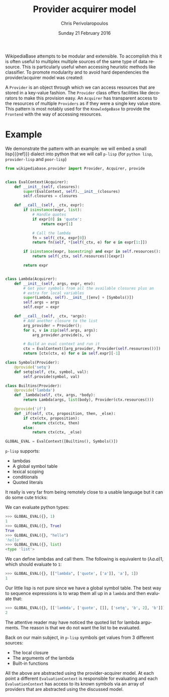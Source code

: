#+TITLE:       Provider acquirer model
#+AUTHOR:      Chris Perivolaropoulos
#+DATE:        Sunday 21 February 2016
#+EMAIL:       cperivol@csail.mit.edu
#+DESCRIPTION: The provider/acquirer model and an example
#+KEYWORDS:
#+LANGUAGE:    en
#+OPTIONS:     H:2 num:t toc:t \n:nil @:t ::t |:t ^:t f:t TeX:t
#+STARTUP:     showall


  WikipediaBase attempts to be modular and extensible. To accomplish
  this it is often useful to multiplex multiple sources of the same
  type of data resource. This is particularly useful when accessing
  heuristic methods like classifier. To promote modularity and to
  avoid hard dependencies the provider/acquirer model was created:

  A =Provider= is an object through which we can access resources that
  are stored in a key-value fashion. The =Provider= class offers
  facilities like decorators to make this provision easy. An
  =Acquirer= has transparent access to the resources of multiple
  =Providers= as if they were a single key value store. This pattern
  is most notably used for the =KnowledgeBase= to provide the
  =Frontend= with the way of accessing resources.


* Example

  We demonstrate the pattern with an example: we will embed a small
  lisp{{{ref}}} dialect into python that we will call =p-lisp= (for
  =python lisp=, =provider-lisp= and =poor-lisp=)

  #+BEGIN_SRC python
    from wikipediabase.provider import Provider, Acquirer, provide


    class EvalContext(Acquirer):
        def __init__(self, closures):
            super(EvalContext, self).__init__(closures)
            self.closures = closures

        def __call__(self, _ctx, expr):
            if isinstance(expr, list):
                # Handle quotes
                if expr[0] is 'quote':
                    return expr[1]

                # Call the lambda
                fn = self(_ctx, expr[0])
                return fn(self, *[self(_ctx, e) for e in expr[1:]])

            if isinstance(expr, basestring) and expr in self.resources():
                return self(_ctx, self.resources()[expr])

            return expr


    class Lambda(Acquirer):
        def __init__(self, args, expr, env):
            # Get your symbols from all the available closures plus an
            # extra for local variables
            super(Lambda, self).__init__([env] + [Symbols()])
            self.args = args
            self.expr = expr

        def __call__(self, _ctx, *args):
            # Add another closure to the list
            arg_provider = Provider();
            for s, v in zip(self.args, args):
                arg_provider.provide(s, v)

            # Build an eval context and run it
            ctx = EvalContext([arg_provider, Provider(self.resources())])
            return [ctx(ctx, e) for e in self.expr][-1]

    class Symbols(Provider):
        @provide('setq')
        def setq(self, ctx, symbol, val):
            self.provide(symbol, val)

    class Builtins(Provider):
        @provide('lambda')
        def _lambda(self, ctx, args, *body):
            return Lambda(args, list(body), Provider(ctx.resources()))

        @provide('if')
        def _if(self, ctx, proposition, then, _else):
            if ctx(ctx, proposition):
                return ctx(ctx, then)
            else:
                return ctx(ctx, _else)

    GLOBAL_EVAL = EvalContext([Builtins(), Symbols()])
  #+END_SRC

  =p-lisp= supports:

  - lambdas
  - A global symbol table
  - lexical scoping
  - conditionals
  - Quoted literals

  It really is very far from being remotely close to a usable
  language but it can do some cute tricks:

  We can evaluate python types:

  #+BEGIN_SRC python
    >>> GLOBAL_EVAL({}, 1)
    1
    >>> GLOBAL_EVAL({}, True)
    True
    >>> GLOBAL_EVAL({}, "hello")
    'hello'
    >>> GLOBAL_EVAL({}, list)
    <type 'list'>
  #+END_SRC

  We can define lambdas and call them. The following is equivalent to
  \((\lambda a. a) 1\), which should evaluate to =1=:

  #+BEGIN_SRC python
    >>> GLOBAL_EVAL({}, [["lambda", ['quote', ['a']], 'a'], 1])
    1
  #+END_SRC

  Our little lisp is not pure since we have a global symbol
  table. The best way to sequence expressions is to wrap them all up
  in a =lambda= and then evaluate that:

  #+BEGIN_SRC python
    >>> GLOBAL_EVAL({}, [['lambda', ['quote', []], ['setq', 'b', 2], 'b']])
    2
  #+END_SRC

  The attentive reader may have noticed the quoted list for lambda
  arguments. The reason is that we do not want the list to be
  evaluated.

  Back on our main subject, in =p-lisp= symbols get values from 3
  different sources:

  - The local closure
  - The arguments of the lambda
  - Built-in functions

  All the above are abstracted using the provider-acquirer model. At
  each point a different =EvaluationContext= is responsible for
  evaluating and each =EvaluationContext= has access to its known
  symbols via an array of providers that are abstracted using the
  discussed model.
